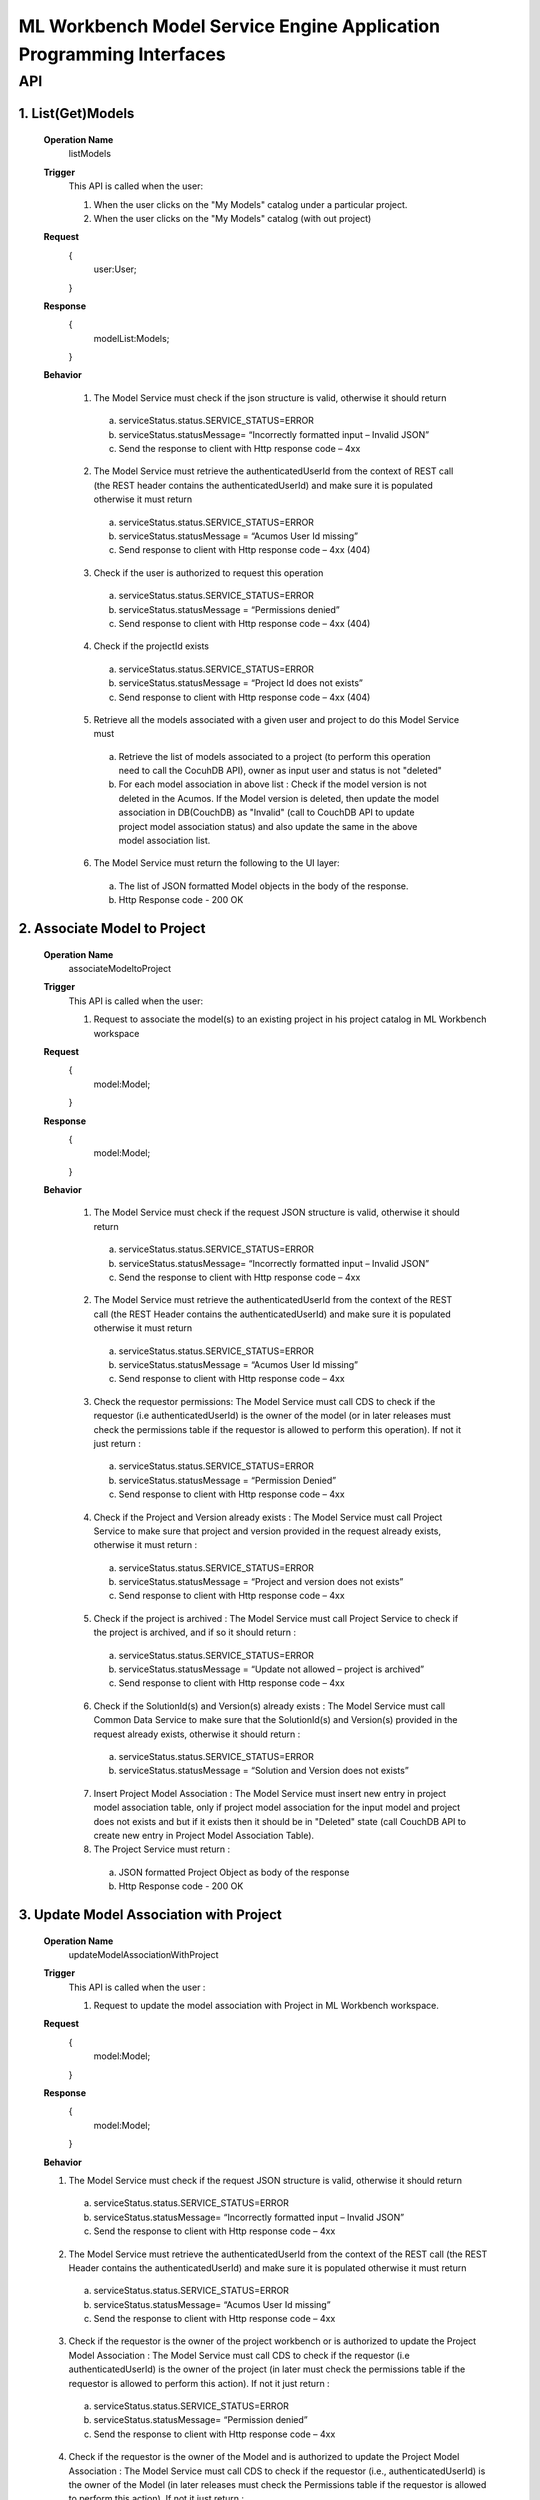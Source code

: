 .. ===============LICENSE_START=======================================================
.. Acumos
.. ===================================================================================
.. Copyright (C) 2019 AT&T Intellectual Property & Tech Mahindra. All rights reserved.
.. ===================================================================================
.. This Acumos documentation file is distributed by AT&T and Tech Mahindra
.. under the Creative Commons Attribution 4.0 International License (the "License");
.. you may not use this file except in compliance with the License.
.. You may obtain a copy of the License at
..
..      http://creativecommons.org/licenses/by/4.0
..
.. This file is distributed on an "AS IS" BASIS,
.. WITHOUT WARRANTIES OR CONDITIONS OF ANY KIND, either express or implied.
.. See the License for the specific language governing permissions and
.. limitations under the License.
.. ===============LICENSE_END=========================================================

====================================================================
ML Workbench Model Service Engine Application Programming Interfaces
====================================================================


API
====

1.   List(Get)Models
---------------------
		**Operation Name**
			listModels
		**Trigger**
			 This API is called when the user:
			 
			 1. 	When the user clicks on the "My Models" catalog under a particular project.
			 
			 2.		When the user clicks on the "My Models" catalog (with out project)
			 
		**Request**
			{
				user:User;
			}
		**Response**
			{
				modelList:Models;
			}
		**Behavior**
		
			1.		The Model Service must check if the json structure is valid, otherwise it should return
			
				a.		serviceStatus.status.SERVICE_STATUS=ERROR
				
				b.		serviceStatus.statusMessage= “Incorrectly formatted input – Invalid JSON”
				
				c.		Send the response to client with Http response code – 4xx
				
			2.		The Model Service must retrieve the authenticatedUserId from the context of REST call (the REST header contains the authenticatedUserId)  and make sure it is populated otherwise it must return
			
				a.		serviceStatus.status.SERVICE_STATUS=ERROR
				
				b.		serviceStatus.statusMessage = “Acumos User Id missing”
				
				c.		Send response to client with Http response code – 4xx (404)
				
			3.		Check if the user is authorized to request this operation
			
				a.		serviceStatus.status.SERVICE_STATUS=ERROR
				
				b.		serviceStatus.statusMessage = “Permissions denied”
				
				c.		Send response to client with Http response code – 4xx (404)
				
			4.		Check if the projectId exists
			
				a.		serviceStatus.status.SERVICE_STATUS=ERROR
				
				b.		serviceStatus.statusMessage = “Project Id does not exists”
				
				c.		Send response to client with Http response code – 4xx (404)
				
			5.		Retrieve all the models associated with a given user and project to do this Model Service must 
			
				a.		Retrieve the list of models associated to a project (to perform this operation need to call the CocuhDB API), owner as input user and status is not "deleted"
				
				b.		For each model association in above list : Check if the model version is not deleted in the Acumos. If the Model version is deleted, then update the model association in DB(CouchDB) as "Invalid" (call to CouchDB API to update project model association status) and also update the same in the above model association list.
				
			6.		The Model Service must return the following to the UI layer:
			
				a.		The list of JSON formatted Model objects in the body of the response.
				
				b.		Http Response code - 200 OK
				
				
2.    Associate Model to Project
---------------------------------
		**Operation Name**
			associateModeltoProject
		**Trigger**
			This API is called when the user:
			
			1.		Request to associate the model(s) to an existing project in his project catalog in ML Workbench workspace
			
		**Request**
			{
				model:Model;
				
			}
		**Response**
			{
				model:Model;
				
			}
			
		**Behavior**
		
			1.		The Model Service must check if the request JSON structure is valid, otherwise it should return

				a.		serviceStatus.status.SERVICE_STATUS=ERROR
				
				b.		serviceStatus.statusMessage= “Incorrectly formatted input – Invalid JSON”
				
				c.		Send the response to client with Http response code – 4xx
				
			2.		The Model Service must retrieve the authenticatedUserId from the context of the REST call (the REST Header contains the authenticatedUserId) and make sure it is populated otherwise it must return
			
				a.		serviceStatus.status.SERVICE_STATUS=ERROR
				
				b.		serviceStatus.statusMessage = “Acumos User Id missing”
				
				c.		Send response to client with Http response code – 4xx
				
			3.		Check the requestor permissions: The Model Service must call CDS to check if the requestor (i.e authenticatedUserId) is the owner of the model (or in later releases must check the permissions table if the requestor is allowed to perform this operation). If not it just return :
			
				a.		serviceStatus.status.SERVICE_STATUS=ERROR
				
				b.		serviceStatus.statusMessage = “Permission Denied”
				
				c.		Send response to client with Http response code – 4xx
				
			4.		Check if the Project and Version already exists : The Model Service must call Project Service to make sure that project and version provided in the request already exists, otherwise it must return :
			
				a.		serviceStatus.status.SERVICE_STATUS=ERROR
				
				b.		serviceStatus.statusMessage = “Project and version does not exists”
				
				c.		Send response to client with Http response code – 4xx
				
			5.		Check if the project is archived : The Model Service must call Project Service to check if the project is archived, and if so it should return :
			
				a.		serviceStatus.status.SERVICE_STATUS=ERROR
				
				b.		serviceStatus.statusMessage = “Update not allowed – project is archived”
				
				c.		Send response to client with Http response code – 4xx
				
			6.		Check if the SolutionId(s) and Version(s) already exists : The Model Service must call Common Data Service to make sure that the SolutionId(s) and Version(s) provided in the request already exists, otherwise it should return :
			
				a.		serviceStatus.status.SERVICE_STATUS=ERROR
				
				b.		serviceStatus.statusMessage = “Solution and Version does not exists”
				
			7.		Insert Project Model Association : The Model Service must insert new entry in project model association table, only if project model association for the input model and project does not exists and but if it exists then it should be in "Deleted" state (call CouchDB API to create new entry in Project Model Association Table).
			
			8.		The Project Service must return :
			
				a.		JSON formatted Project Object as body of the response
				
				b.		Http Response code - 200 OK
				
				
3.    Update Model Association with Project
--------------------------------------------
		**Operation Name**
			updateModelAssociationWithProject
		**Trigger**
			This API is called when the user :
			
			1.	Request to update the model association with Project in ML Workbench workspace.
			
		**Request**
			{
				model:Model;
				
			}
			
		**Response**
			{
				model:Model;
				
			}
			
		**Behavior**
		
		1.		The Model Service must check if the request JSON structure is valid, otherwise it should return
		
			a.		serviceStatus.status.SERVICE_STATUS=ERROR
			
			b.		serviceStatus.statusMessage= “Incorrectly formatted input – Invalid JSON”
			
			c.		Send the response to client with Http response code – 4xx
			
		2.		The Model Service must retrieve the authenticatedUserId from the context of the REST call (the REST Header contains the authenticatedUserId) and make sure it is populated otherwise it must return
		
			a.		serviceStatus.status.SERVICE_STATUS=ERROR
			
			b.		serviceStatus.statusMessage= “Acumos User Id missing”
			
			c.		Send the response to client with Http response code – 4xx
			
		3.		Check if the requestor is the owner of the project workbench or is authorized to update the Project Model Association : The Model Service must call CDS to check if the requestor (i.e authenticatedUserId) is the owner of the project (in later must check the permissions table if the requestor is allowed to perform this action). If not it just return :
		
			a.		serviceStatus.status.SERVICE_STATUS=ERROR
			
			b.		serviceStatus.statusMessage= “Permission denied”
			
			c.		Send the response to client with Http response code – 4xx
			
		4.		Check if the requestor is the owner of the Model and is authorized to update the Project Model Association : The Model Service must call CDS to check if the requestor (i.e., authenticatedUserId) is the owner of the Model (in later releases must check the Permissions table if the requestor is allowed to perform this action). If not it just return : 
		
			a.		serviceStatus.status.SERVICE_STATUS=ERROR
			
			b.		serviceStatus.statusMessage= “Permission denied”
			
			c.		Send the response to client with Http response code – 4xx
			
		5.		Update the association (link) between the project and model : The Model Service must call the CDS to update the project model association for pojectId and SolutionId/version (call Couch DB API to update project model association)
		
		6.		Construct the JSON formatted ServiceState object with serviceStatus.status=COMPLETED
		
		7.		The Model Service must return : 
		
			a.		JSON formatted Model object as the body of the response
			
			b.		Http response code 200.
			
			
4.    Delete Model Association with Project
--------------------------------------------
		**Operation Name**
			deleteModelAssociationWithProject
		**Trigger**
			This API is called when the user:
			
			1.		Request the deletion of model association with project in MLWorkbench workspace. The Project Model Association can only be deleted (i.e purged) if it is an ARCHIVED state.
			
		**Request**
			{
				model:Model;
				
			}
			
		**Response**
			{
				serviceState:ServiceState;
				
			}
			
		**Behavior**
		
			1.		The Model Service must check if the request JSON structure is valid, otherwise it should return
			
				a.		serviceStatus.status.SERVICE_STATUS=ERROR
				
				b.		serviceStatus.statusMessage= “Incorrectly formatted input – Invalid JSON”
				
				c.		Send the response to client with Http response code – 4xx
				
			2.		The Model Service must retrieve the authenticatedUserId from the context of the REST call (the REST Header contains the authenticatedUserId) and make sure it is populated otherwise it must return
			
				a.		serviceStatus.status.SERVICE_STATUS=ERROR
				
				b.		serviceStatus.statusMessage= “Acumos User Id missing”
				
				c.		Send the response to client with Http response code – 4xx
				
			3.		Check if the requestor is the owner of the project Workbench or is authorized to delete the Project Model Association: The Model Service must call CDS to check if the requestor (i.e., authenticatedUserId) is the owner of the project (in later releases must check the Permissions table if the requestor is allowed to perform this action). If not it just return:
			
				a.		serviceStatus.status.SERVICE_STATUS=ERROR
				
				b.		serviceStatus.statusMessage= “Permission denied”
				
				c.		Send the response to client with Http response code – 4xx
				
			4.		Check if the requestor is the owner of the Model and is authorized to delete the Project Model Association: The Model Service must call CDS to check if the requestor (i.e., authenticatedUserId) is the owner of the Model (in later releases must check the Permissions table if the requestor is allowed to perform this action). If not it just return:
			
				a.		serviceStatus.status.SERVICE_STATUS=ERROR
				
				b.		serviceStatus.statusMessage= “Permission denied”
				
				c.		Send the response to client with Http response code – 4xx
				
			5.		Delete the association (link) between the project and model: The Model Service must call the CDS to delete the project model association for pojectId and SolutionId/version (call CouchDB API to delete the Project Model Association)
			
			6.		Construct the JSON formatted ServiceState object with serviceStatus.status=COMPLETED. 
			
			7.		The Model Service must return:
			
				a.		JSON formatted project object as the body of the response
				
				b.		b.	Http response code 200.
		
			
		
				
				
		
				
		
